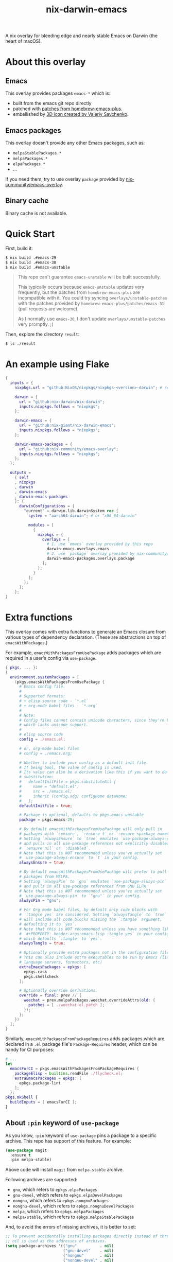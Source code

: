 #+TITLE: nix-darwin-emacs

A nix overlay for bleeding edge and nearly stable Emacs on Darwin (the heart of macOS).

* About this overlay
** Emacs
This overlay provides packages =emacs-*= which is:
+ built from the emacs git repo directly
+ patched with [[https://github.com/d12frosted/homebrew-emacs-plus/tree/master/patches][patches from homebrew-emacs-plus]].
+ embellished by [[https://github.com/SavchenkoValeriy/emacs-icons][3D icon created by Valeriy Savchenko]].

** Emacs packages
This overlay doesn't provide any other Emacs packages, such as:
+ =melpaStablePackages.*=
+ =melpaPackages.*=
+ =elpaPackages.*=
+ ...

If you need them, try to use overlay ~package~ provided by [[https://github.com/nix-community/emacs-overlay][nix-community/emacs-overlay]].

** Binary cache
Binary cache is not available.

* Quick Start
First, build it:
#+begin_src sh
$ nix build .#emacs-29
$ nix build .#emacs-30
$ nix build .#emacs-unstable
#+end_src

#+begin_quote
This repo can't guarantee =emacs-unstable= will be built successfully.

This typically occurs because =emacs-unstable= updates very frequently, but the patches from =homebrew-emacs-plus= are incompatible with it. You could try syncing =overlays/unstable-patches= with the patches provided by =homebrew-emacs-plus/patches/emacs-31= (pull requests are welcome).

As I normally use =emacs-30=, I don't update =overlays/unstable-patches= very promptly. ;(
#+end_quote

Then, explore the directory =result=:
#+begin_src sh
$ ls ./result
#+end_src

* An example using Flake
#+begin_src nix
{
  inputs = {
    nixpkgs.url = "github:NixOS/nixpkgs/nixpkgs-<version>-darwin"; # replace <version>

    darwin = {
      url = "github:nix-darwin/nix-darwin";
      inputs.nixpkgs.follows = "nixpkgs";
    };

    darwin-emacs = {
      url = "github:nix-giant/nix-darwin-emacs";
      inputs.nixpkgs.follows = "nixpkgs";
    };

    darwin-emacs-packages = {
      url = "github:nix-community/emacs-overlay";
      inputs.nixpkgs.follows = "nixpkgs";
    };
  };

  outputs =
    { self
    , nixpkgs
    , darwin
    , darwin-emacs
    , darwin-emacs-packages
    }: {
      darwinConfigurations = {
        "current" = darwin.lib.darwinSystem rec {
          system = "aarch64-darwin"; # or "x86_64-darwin"

          modules = [
            {
              nixpkgs = {
                overlays = [
                  # 1. use `emacs` overlay provided by this repo
                  darwin-emacs.overlays.emacs
                  # 2. use `package` overlay provided by nix-community/emacs-overlay
                  darwin-emacs-packages.overlays.package
                ];
              };
            }
          ];
        };
      };
    };
}
#+end_src

* Extra functions
This overlay comes with extra functions to generate an Emacs closure from various types of dependency declaration. (These are abstractions on top of =emacsWithPackages=.)

For example, =emacsWithPackagesFromUsePackage= adds packages which are required in a user's config via =use-package=.

#+begin_src nix
{ pkgs, ... }:
{
  environment.systemPackages = [
    (pkgs.emacsWithPackagesFromUsePackage {
      # Emacs config file.
      #
      # Supported formats:
      # + elisp source code - `*.el`
      # + org-mode babel files - `*.org`
      #
      # Note:
      # Config files cannot contain unicode characters, since they're being parsed in nix,
      # which lacks unicode support.
      #
      # elisp source code
      config = ./emacs.el;

      # or, org-mode babel files
      # config = ./emacs.org;

      # Whether to include your config as a default init file.
      # If being bool, the value of config is used.
      # Its value can also be a derivation like this if you want to do some
      # substitution:
      #   defaultInitFile = pkgs.substituteAll {
      #     name = "default.el";
      #     src = ./emacs.el;
      #     inherit (config.xdg) configHome dataHome;
      #   };
      defaultInitFile = true;

      # Package is optional, defaults to pkgs.emacs-unstable
      package = pkgs.emacs-29;

      # By default emacsWithPackagesFromUsePackage will only pull in
      # packages with `:ensure`, `:ensure t` or `:ensure <package name>`.
      # Setting `alwaysEnsure` to `true` emulates `use-package-always-ensure`
      # and pulls in all use-package references not explicitly disabled via
      # `:ensure nil` or `:disabled`.
      # Note that this is NOT recommended unless you've actually set
      # `use-package-always-ensure` to `t` in your config.
      alwaysEnsure = true;

      # By default emacsWithPackagesFromUsePackage will prefer to pull in
      # packages from MELPA.
      # Setting `alwaysPin` to `gnu` emulates `use-package-always-pin`
      # and pulls in all use-package references from GNU ELPA.
      # Note that this is NOT recommended unless you've actually set
      # `use-package-always-pin` to `"gnu"` in your config.
      alwaysPin = "gnu";

      # For Org mode babel files, by default only code blocks with
      # `:tangle yes` are considered. Setting `alwaysTangle` to `true`
      # will include all code blocks missing the `:tangle` argument,
      # defaulting it to `yes`.
      # Note that this is NOT recommended unless you have something like
      # `#+PROPERTY: header-args:emacs-lisp :tangle yes` in your config,
      # which defaults `:tangle` to `yes`.
      alwaysTangle = true;

      # Optionally provide extra packages not in the configuration file.
      # This can also include extra executables to be run by Emacs (linters,
      # language servers, formatters, etc)
      extraEmacsPackages = epkgs: [
        epkgs.cask
        pkgs.shellcheck
      ];

      # Optionally override derivations.
      override = final: prev // {
        weechat = prev.melpaPackages.weechat.overrideAttrs(old: {
          patches = [ ./weechat-el.patch ];
        });
      };
    })
  ];
}
#+END_SRC

Similarly, =emacsWithPackagesFromPackageRequires= adds packages which
are declared in a =.el= package file's =Package-Requires= header, which
can be handy for CI purposes:

#+BEGIN_SRC nix
# ...
let
  emacsForCI = pkgs.emacsWithPackagesFromPackageRequires {
    packageElisp = builtins.readFile ./flycheck.el;
    extraEmacsPackages = epkgs: [
      epkgs.package-lint
    ];
  };
pkgs.mkShell {
  buildInputs = [ emacsForCI ];
}
#+end_src

** About =:pin= keyword of =use-package=
As you know, =:pin= keyword of =use-package= pins a package to a specific archive. This repo has support of this feature. For example:

#+begin_src emacs-lisp
(use-package magit
  :ensure t
  :pin melpa-stable)
#+end_src

Above code will install =magit= from =melpa-stable= archive.

Following archives are supported:

- =gnu=, which refers to =epkgs.elpaPackages=
- =gnu-devel=, which refers to =epkgs.elpaDevelPackages=
- =nongnu=, which refers to =epkgs.nongnuPackages=
- =nongnu-devel=, which refers to =epkgs.nongnuDevelPackages=
- =melpa=, which refers to =epkgs.melpaPackages=
- =melpa-stable=, which refers to =epkgs.melpaStablePackages=

And, to avoid the errors of missing archives, it is better to set:

#+begin_src emacs-lisp
;; To prevent accidentally installing packages directly instead of through Nix,
;; nil is used as the addresses of archives.
(setq package-archives '(("gnu"          . nil)
                         ("gnu-devel"    . nil)
                         ("nongnu"       . nil)
                         ("nongnu-devel" . nil)
                         ("melpa"        . nil)
                         ("melpa-stable" . nil)))
#+end_src

* Testing

#+begin_src console
$ nix build '.#test-build-emacs'
#+end_src

* License
MIT
